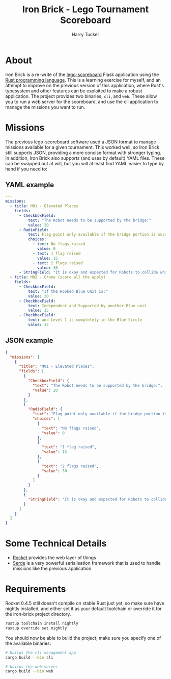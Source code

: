 #+TITLE: Iron Brick - Lego Tournament Scoreboard
#+AUTHOR: Harry Tucker

* About
Iron Brick is a re-write of the [[https://github.com/harrytucker/lego-scoreboard/][lego-scoreboard]] Flask application using the [[https://www.rust-lang.org/][Rust programming language]]. This is a learning exercise for myself, and an attempt to improve on the previous version of this application, where Rust's typesystem and other features can be exploited to make a robust application.
The project provides two binaries, =cli=, and =web=. These allow you to run a web server for the scoreboard, and use the cli application to manage the missions you want to run.

* Missions
The previous lego-scoreboard software used a JSON format to manage missions available for a given tournament. This worked well, so Iron Brick still supports JSON, providing a more concise format with stronger typing. In addition, Iron Brick also supports (and uses by default) YAML files. These can be swapped out at will, but you will at least find YAML easier to type by hand if you need to:
** YAML example
#+BEGIN_SRC yaml
---
missions:
  - title: M01 - Elevated Places
    fields:
      - CheckboxField:
          text: "The Robot needs to be supported by the bridge:"
          value: 20
      - RadioField:
          text: Flag point only available if the bridge portion is successful!
          choices:
            - text: No flags raised
              value: 0
            - text: 1 flag raised
              value: 15
            - text: 2 flags raised
              value: 30
      - StringField: "It is okay and expected for Robots to collide while trying to earn flag points. When clearly only one robot holds a raised flag, only that Robot scores for that flag."
  - title: M02 - Crane (score all the apply)
    fields:
      - CheckboxField:
          text: "If the Hooked Blue Unit is:"
          value: 20
      - CheckboxField:
          text: Independent and Supported by another Blue unit
          value: 15
      - CheckboxField:
          text: and Level 1 is completely in the Blue Circle
          value: 15
#+END_SRC
** JSON example
#+BEGIN_SRC json
{
  "missions": [
    {
      "title": "M01 - Elevated Places",
      "fields": [
        {
          "CheckboxField": {
            "text": "The Robot needs to be supported by the bridge:",
            "value": 20
          }
        },
        {
          "RadioField": {
            "text": "Flag point only available if the bridge portion is successful!",
            "choices": [
              {
                "text": "No flags raised",
                "value": 0
              },
              {
                "text": "1 flag raised",
                "value": 15
              },
              {
                "text": "2 flags raised",
                "value": 30
              }
            ]
          }
        },
        {
          "StringField": "It is okay and expected for Robots to collide while trying to earn flag points. When clearly only one robot holds a raised flag, only that Robot scores for that flag."
        }
      ]
    }
  ]
}
#+END_SRC
* Some Technical Details
+ [[https://rocket.rs][Rocket]] provides the web layer of things
+ [[https://serde.rs/][Serde]] is a very powerful serialisation framework that is used to handle missions like the previous application

* Requirements
Rocket 0.4.5 still doesn't compile on stable Rust just yet, so make sure have nightly installed, and either set it as your default toolchain or override it for the iron-brick project directory.
#+BEGIN_SRC bash
rustup toolchain install nightly
rustup override set nightly
#+END_SRC
You should now be able to build the project, make sure you specify one of the available binaries:
#+BEGIN_SRC bash
# builds the cli management app
cargo build --bin cli

# builds the web server
cargo build --bin web
#+END_SRC
